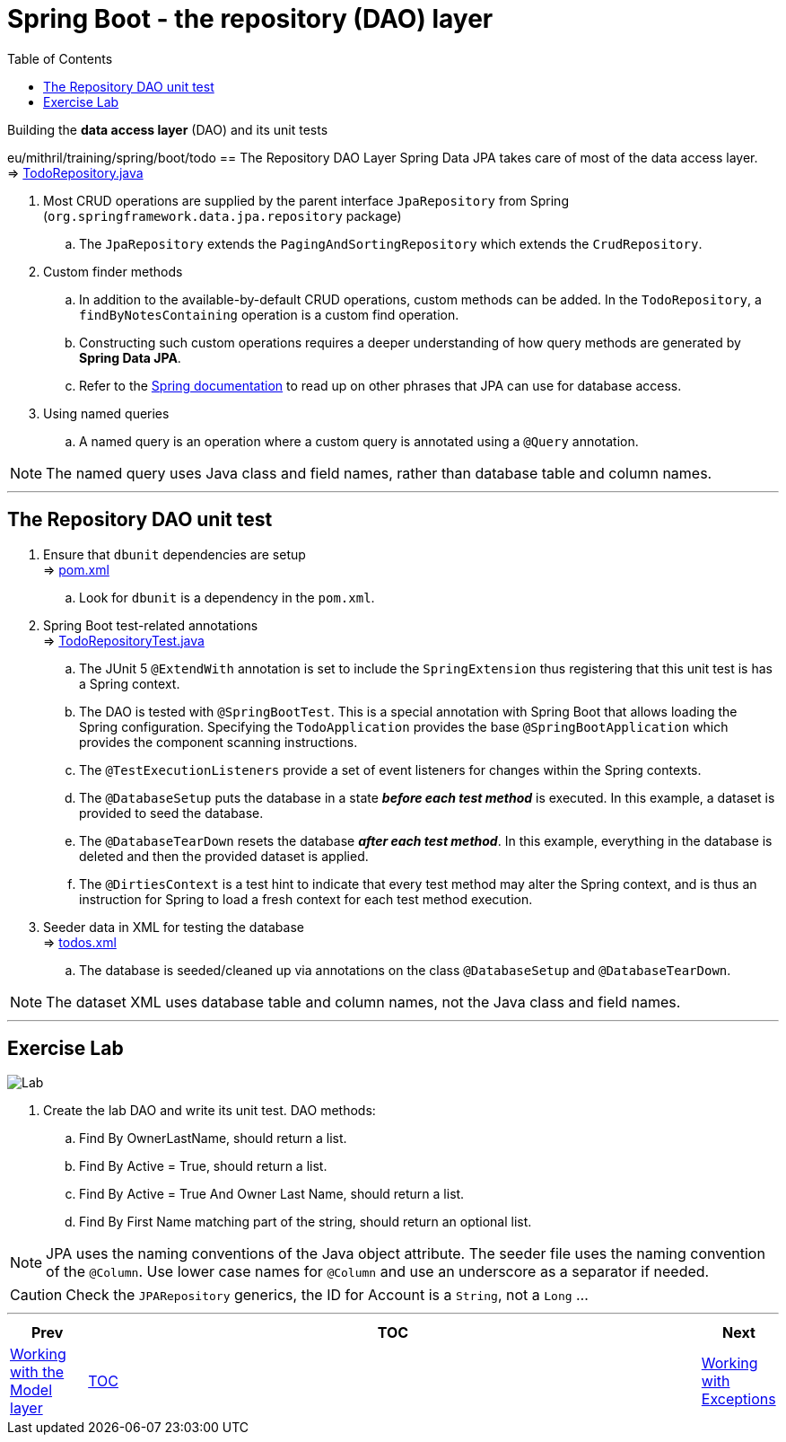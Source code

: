 = Spring Boot - the repository (DAO) layer
:toc:
:toclevels: 4

Building the *data access layer* (DAO) and its unit tests

eu/mithril/training/spring/boot/todo
== The Repository DAO Layer
Spring Data JPA takes care of most of the data access layer. +
⇒ link:../../todo/src/main/java/eu/mithril/training/spring/boot/todo/dao/TodoRepository.java[TodoRepository.java]

. Most CRUD operations are supplied by the parent interface `JpaRepository` from Spring
(`org.springframework.data.jpa.repository` package) +
.. The `JpaRepository` extends the `PagingAndSortingRepository` which extends the `CrudRepository`.

. Custom finder methods +
.. In addition to the available-by-default CRUD operations, custom methods can be added. In the
`TodoRepository`, a `findByNotesContaining` operation is a custom find operation.
.. Constructing such custom operations requires a deeper understanding of how query methods are
generated by *Spring Data JPA*.
.. Refer to the
link:http://docs.spring.io/spring-data/jpa/docs/current/reference/html/#jpa.query-methods.query-creation[Spring documentation]
to read up on other phrases that JPA can use for database access.

. Using named queries +
.. A named query is an operation where a custom query is annotated using a `@Query` annotation.

NOTE: The named query uses Java class and field names, rather than database table and column names.

'''

== The Repository DAO unit test

. Ensure that `dbunit` dependencies are setup +
⇒ link:../../todo/pom.xml[pom.xml] +
.. Look for `dbunit` is a dependency in the `pom.xml`.

. Spring Boot test-related annotations +
⇒ link:../../todo/src/test/java/eu/mithril/training/spring/boot/todo/dao/TodoRepositoryTest.java[TodoRepositoryTest.java] +
.. The JUnit 5 `@ExtendWith` annotation is set to include the `SpringExtension` thus registering that
this unit test is has a Spring context. +
.. The DAO is tested with `@SpringBootTest`. This is a special annotation with Spring Boot that
allows loading the Spring configuration. Specifying the `TodoApplication` provides the base
`@SpringBootApplication` which provides the component scanning instructions. +
.. The `@TestExecutionListeners` provide a set of event listeners for changes within the
Spring contexts.
.. The `@DatabaseSetup` puts the database in a state *_before each test method_* is executed. In
this example, a dataset is provided to seed the database. +
.. The `@DatabaseTearDown` resets the database *_after each test method_*. In this example,
everything in the database is deleted and then the provided dataset is applied.
.. The `@DirtiesContext` is a test hint to indicate that every test method may alter the Spring
context, and is thus an instruction for Spring to load a fresh context for each test method
execution.

. Seeder data in XML for testing the database +
⇒ link:../../todo/src/test/resources/datasets/todos.xml[todos.xml] +
.. The database is seeded/cleaned up via annotations on the class `@DatabaseSetup` and
`@DatabaseTearDown`.

NOTE: The dataset XML uses database table and column names, not the Java class and field names.

'''

== Exercise Lab

image:../../../assets/images/labtime.png[Lab, align="center"]

. Create the lab DAO and write its unit test. DAO methods:
.. Find By OwnerLastName, should return a list.
.. Find By Active = True, should return a list.
.. Find By Active = True And Owner Last Name, should return a list.
.. Find By First Name matching part of the string, should return an optional list.

NOTE: JPA uses the naming conventions of the Java object attribute. The seeder file uses the
naming convention of the `@Column`. Use lower case names for `@Column` and use an underscore as a
separator if needed.

CAUTION: Check the `JPARepository` generics, the ID for Account is a `String`, not a `Long` ...

'''

[width=100%, cols="<10%,^80%,>10%",grid=none,frame=ends]
|===
| Prev | TOC | Next

| link:04_ModelLayer.adoc[Working with the Model layer]
| link:TableOfContents.adoc[TOC]
| link:06_Exceptions.adoc[Working with Exceptions]
|===
